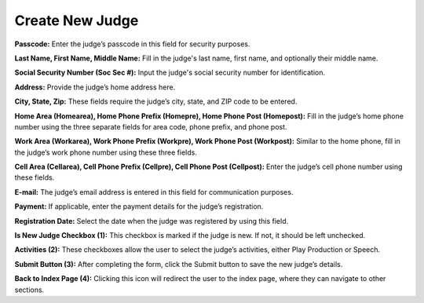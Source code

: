 
Create New Judge
===========================
.. thumbnail:: ../../../images/judges/manage-judges/create-new-judges.png
  :title: Create New Judge
  
**Passcode:**
Enter the judge’s passcode in this field for security purposes.

**Last Name, First Name, Middle Name:**
Fill in the judge's last name, first name, and optionally their middle name.

**Social Security Number (Soc Sec #):**
Input the judge's social security number for identification.

**Address:**
Provide the judge’s home address here.

**City, State, Zip:**
These fields require the judge’s city, state, and ZIP code to be entered.

**Home Area (Homearea), Home Phone Prefix (Homepre), Home Phone Post (Homepost):**
Fill in the judge’s home phone number using the three separate fields for area code, phone prefix, and phone post.

**Work Area (Workarea), Work Phone Prefix (Workpre), Work Phone Post (Workpost):**
Similar to the home phone, fill in the judge’s work phone number using these three fields.

**Cell Area (Cellarea), Cell Phone Prefix (Cellpre), Cell Phone Post (Cellpost):**
Enter the judge’s cell phone number using these fields.

**E-mail:**
The judge’s email address is entered in this field for communication purposes.

**Payment:**
If applicable, enter the payment details for the judge’s registration.

**Registration Date:**
Select the date when the judge was registered by using this field.

**Is New Judge Checkbox (1):**
This checkbox is marked if the judge is new. If not, it should be left unchecked.

**Activities (2):**
These checkboxes allow the user to select the judge’s activities, either Play Production or Speech.

**Submit Button (3):**
After completing the form, click the Submit button to save the new judge’s details.

**Back to Index Page (4):**
Clicking this icon will redirect the user to the index page, where they can navigate to other sections.